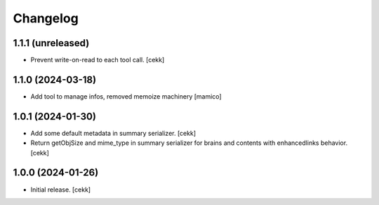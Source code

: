 Changelog
=========


1.1.1 (unreleased)
------------------

- Prevent write-on-read to each tool call.
  [cekk]


1.1.0 (2024-03-18)
------------------

- Add tool to manage infos, removed memoize machinery
  [mamico]

1.0.1 (2024-01-30)
------------------

- Add some default metadata in summary serializer.
  [cekk]
- Return getObjSize and mime_type in summary serializer for brains and contents  with enhancedlinks behavior.
  [cekk]

1.0.0 (2024-01-26)
------------------

- Initial release.
  [cekk]
